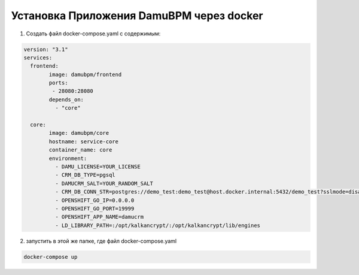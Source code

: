 Установка Приложения DamuBPM через docker
================================================================================================================================================

1. Создать файл docker-compose.yaml с содержимым:

.. code-block:: text

	version: "3.1"
	services:
	  frontend:
		image: damubpm/frontend
		ports:
		 - 28080:28080
		depends_on:
		  - "core"

	  core:
		image: damubpm/core
		hostname: service-core
		container_name: core
		environment:
		  - DAMU_LICENSE=YOUR_LICENSE		
		  - CRM_DB_TYPE=pgsql
		  - DAMUCRM_SALT=YOUR_RANDOM_SALT
		  - CRM_DB_CONN_STR=postgres://demo_test:demo_test@host.docker.internal:5432/demo_test?sslmode=disable
		  - OPENSHIFT_GO_IP=0.0.0.0
		  - OPENSHIFT_GO_PORT=19999
		  - OPENSHIFT_APP_NAME=damucrm
		  - LD_LIBRARY_PATH=:/opt/kalkancrypt/:/opt/kalkancrypt/lib/engines



2. запустить в этой же папке, где файл docker-compose.yaml

.. code-block:: text	

	docker-compose up

	

